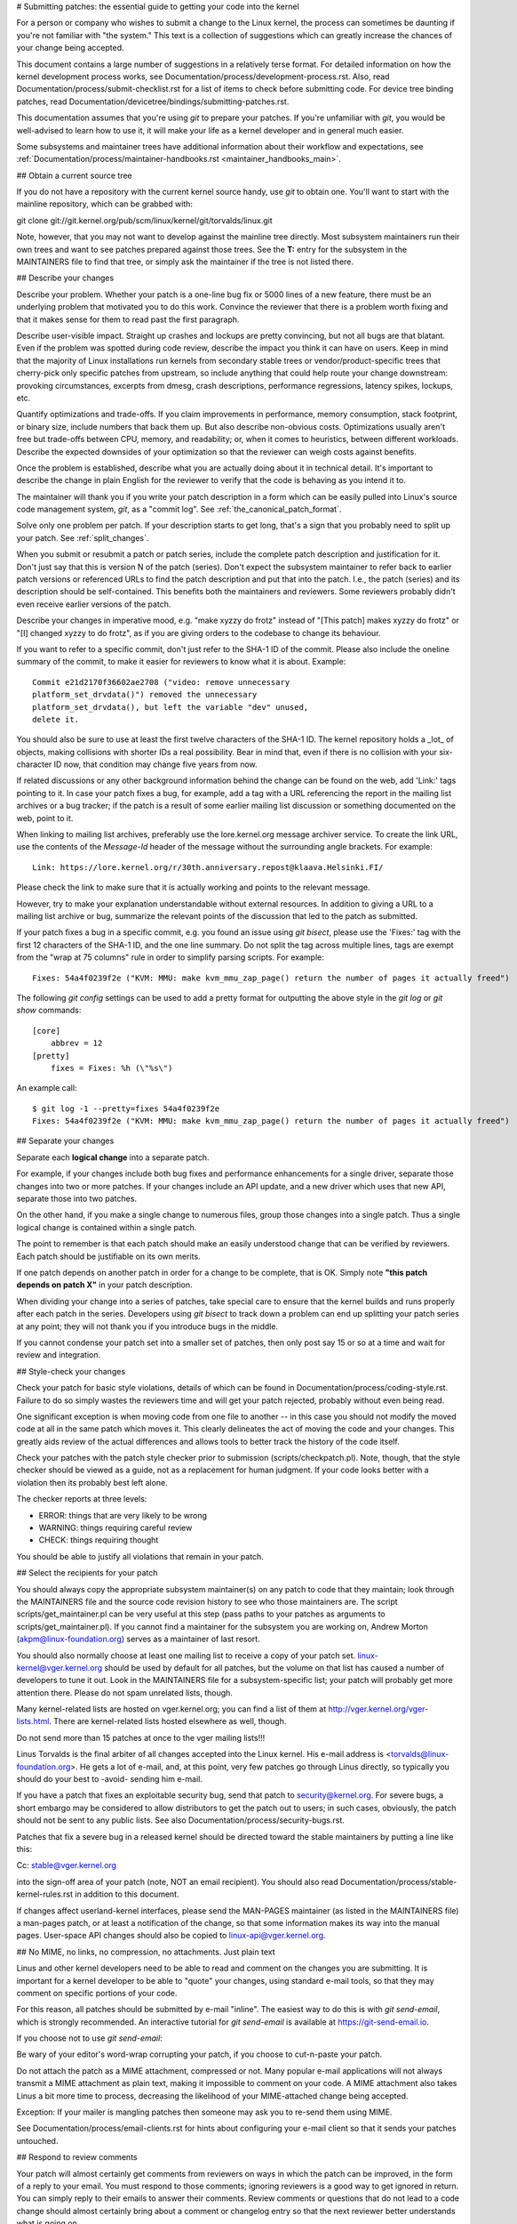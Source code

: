 .. \_submittingpatches:

# Submitting patches: the essential guide to getting your code into the kernel

For a person or company who wishes to submit a change to the Linux
kernel, the process can sometimes be daunting if you're not familiar
with "the system." This text is a collection of suggestions which
can greatly increase the chances of your change being accepted.

This document contains a large number of suggestions in a relatively terse
format. For detailed information on how the kernel development process
works, see Documentation/process/development-process.rst. Also, read
Documentation/process/submit-checklist.rst
for a list of items to check before submitting code.
For device tree binding patches, read
Documentation/devicetree/bindings/submitting-patches.rst.

This documentation assumes that you're using `git` to prepare your patches.
If you're unfamiliar with `git`, you would be well-advised to learn how to
use it, it will make your life as a kernel developer and in general much
easier.

Some subsystems and maintainer trees have additional information about
their workflow and expectations, see
:ref:`Documentation/process/maintainer-handbooks.rst <maintainer_handbooks_main>`.

## Obtain a current source tree

If you do not have a repository with the current kernel source handy, use
`git` to obtain one. You'll want to start with the mainline repository,
which can be grabbed with::

git clone git://git.kernel.org/pub/scm/linux/kernel/git/torvalds/linux.git

Note, however, that you may not want to develop against the mainline tree
directly. Most subsystem maintainers run their own trees and want to see
patches prepared against those trees. See the **T:** entry for the subsystem
in the MAINTAINERS file to find that tree, or simply ask the maintainer if
the tree is not listed there.

.. \_describe_changes:

## Describe your changes

Describe your problem. Whether your patch is a one-line bug fix or
5000 lines of a new feature, there must be an underlying problem that
motivated you to do this work. Convince the reviewer that there is a
problem worth fixing and that it makes sense for them to read past the
first paragraph.

Describe user-visible impact. Straight up crashes and lockups are
pretty convincing, but not all bugs are that blatant. Even if the
problem was spotted during code review, describe the impact you think
it can have on users. Keep in mind that the majority of Linux
installations run kernels from secondary stable trees or
vendor/product-specific trees that cherry-pick only specific patches
from upstream, so include anything that could help route your change
downstream: provoking circumstances, excerpts from dmesg, crash
descriptions, performance regressions, latency spikes, lockups, etc.

Quantify optimizations and trade-offs. If you claim improvements in
performance, memory consumption, stack footprint, or binary size,
include numbers that back them up. But also describe non-obvious
costs. Optimizations usually aren't free but trade-offs between CPU,
memory, and readability; or, when it comes to heuristics, between
different workloads. Describe the expected downsides of your
optimization so that the reviewer can weigh costs against benefits.

Once the problem is established, describe what you are actually doing
about it in technical detail. It's important to describe the change
in plain English for the reviewer to verify that the code is behaving
as you intend it to.

The maintainer will thank you if you write your patch description in a
form which can be easily pulled into Linux's source code management
system, `git`, as a "commit log". See :ref:`the_canonical_patch_format`.

Solve only one problem per patch. If your description starts to get
long, that's a sign that you probably need to split up your patch.
See :ref:`split_changes`.

When you submit or resubmit a patch or patch series, include the
complete patch description and justification for it. Don't just
say that this is version N of the patch (series). Don't expect the
subsystem maintainer to refer back to earlier patch versions or referenced
URLs to find the patch description and put that into the patch.
I.e., the patch (series) and its description should be self-contained.
This benefits both the maintainers and reviewers. Some reviewers
probably didn't even receive earlier versions of the patch.

Describe your changes in imperative mood, e.g. "make xyzzy do frotz"
instead of "[This patch] makes xyzzy do frotz" or "[I] changed xyzzy
to do frotz", as if you are giving orders to the codebase to change
its behaviour.

If you want to refer to a specific commit, don't just refer to the
SHA-1 ID of the commit. Please also include the oneline summary of
the commit, to make it easier for reviewers to know what it is about.
Example::

    Commit e21d2170f36602ae2708 ("video: remove unnecessary
    platform_set_drvdata()") removed the unnecessary
    platform_set_drvdata(), but left the variable "dev" unused,
    delete it.

You should also be sure to use at least the first twelve characters of the
SHA-1 ID. The kernel repository holds a _lot_ of objects, making
collisions with shorter IDs a real possibility. Bear in mind that, even if
there is no collision with your six-character ID now, that condition may
change five years from now.

If related discussions or any other background information behind the change
can be found on the web, add 'Link:' tags pointing to it. In case your patch
fixes a bug, for example, add a tag with a URL referencing the report in the
mailing list archives or a bug tracker; if the patch is a result of some
earlier mailing list discussion or something documented on the web, point to
it.

When linking to mailing list archives, preferably use the lore.kernel.org
message archiver service. To create the link URL, use the contents of the
`Message-Id` header of the message without the surrounding angle brackets.
For example::

    Link: https://lore.kernel.org/r/30th.anniversary.repost@klaava.Helsinki.FI/

Please check the link to make sure that it is actually working and points
to the relevant message.

However, try to make your explanation understandable without external
resources. In addition to giving a URL to a mailing list archive or bug,
summarize the relevant points of the discussion that led to the
patch as submitted.

If your patch fixes a bug in a specific commit, e.g. you found an issue using
`git bisect`, please use the 'Fixes:' tag with the first 12 characters of
the SHA-1 ID, and the one line summary. Do not split the tag across multiple
lines, tags are exempt from the "wrap at 75 columns" rule in order to simplify
parsing scripts. For example::

    Fixes: 54a4f0239f2e ("KVM: MMU: make kvm_mmu_zap_page() return the number of pages it actually freed")

The following `git config` settings can be used to add a pretty format for
outputting the above style in the `git log` or `git show` commands::

    [core]
    	abbrev = 12
    [pretty]
    	fixes = Fixes: %h (\"%s\")

An example call::

    $ git log -1 --pretty=fixes 54a4f0239f2e
    Fixes: 54a4f0239f2e ("KVM: MMU: make kvm_mmu_zap_page() return the number of pages it actually freed")

.. \_split_changes:

## Separate your changes

Separate each **logical change** into a separate patch.

For example, if your changes include both bug fixes and performance
enhancements for a single driver, separate those changes into two
or more patches. If your changes include an API update, and a new
driver which uses that new API, separate those into two patches.

On the other hand, if you make a single change to numerous files,
group those changes into a single patch. Thus a single logical change
is contained within a single patch.

The point to remember is that each patch should make an easily understood
change that can be verified by reviewers. Each patch should be justifiable
on its own merits.

If one patch depends on another patch in order for a change to be
complete, that is OK. Simply note **"this patch depends on patch X"**
in your patch description.

When dividing your change into a series of patches, take special care to
ensure that the kernel builds and runs properly after each patch in the
series. Developers using `git bisect` to track down a problem can end up
splitting your patch series at any point; they will not thank you if you
introduce bugs in the middle.

If you cannot condense your patch set into a smaller set of patches,
then only post say 15 or so at a time and wait for review and integration.

## Style-check your changes

Check your patch for basic style violations, details of which can be
found in Documentation/process/coding-style.rst.
Failure to do so simply wastes
the reviewers time and will get your patch rejected, probably
without even being read.

One significant exception is when moving code from one file to
another -- in this case you should not modify the moved code at all in
the same patch which moves it. This clearly delineates the act of
moving the code and your changes. This greatly aids review of the
actual differences and allows tools to better track the history of
the code itself.

Check your patches with the patch style checker prior to submission
(scripts/checkpatch.pl). Note, though, that the style checker should be
viewed as a guide, not as a replacement for human judgment. If your code
looks better with a violation then its probably best left alone.

The checker reports at three levels:

- ERROR: things that are very likely to be wrong
- WARNING: things requiring careful review
- CHECK: things requiring thought

You should be able to justify all violations that remain in your
patch.

## Select the recipients for your patch

You should always copy the appropriate subsystem maintainer(s) on any patch
to code that they maintain; look through the MAINTAINERS file and the
source code revision history to see who those maintainers are. The
script scripts/get_maintainer.pl can be very useful at this step (pass paths to
your patches as arguments to scripts/get_maintainer.pl). If you cannot find a
maintainer for the subsystem you are working on, Andrew Morton
(akpm@linux-foundation.org) serves as a maintainer of last resort.

You should also normally choose at least one mailing list to receive a copy
of your patch set. linux-kernel@vger.kernel.org should be used by default
for all patches, but the volume on that list has caused a number of
developers to tune it out. Look in the MAINTAINERS file for a
subsystem-specific list; your patch will probably get more attention there.
Please do not spam unrelated lists, though.

Many kernel-related lists are hosted on vger.kernel.org; you can find a
list of them at http://vger.kernel.org/vger-lists.html. There are
kernel-related lists hosted elsewhere as well, though.

Do not send more than 15 patches at once to the vger mailing lists!!!

Linus Torvalds is the final arbiter of all changes accepted into the
Linux kernel. His e-mail address is <torvalds@linux-foundation.org>.
He gets a lot of e-mail, and, at this point, very few patches go through
Linus directly, so typically you should do your best to -avoid-
sending him e-mail.

If you have a patch that fixes an exploitable security bug, send that patch
to security@kernel.org. For severe bugs, a short embargo may be considered
to allow distributors to get the patch out to users; in such cases,
obviously, the patch should not be sent to any public lists. See also
Documentation/process/security-bugs.rst.

Patches that fix a severe bug in a released kernel should be directed
toward the stable maintainers by putting a line like this::

Cc: stable@vger.kernel.org

into the sign-off area of your patch (note, NOT an email recipient). You
should also read Documentation/process/stable-kernel-rules.rst
in addition to this document.

If changes affect userland-kernel interfaces, please send the MAN-PAGES
maintainer (as listed in the MAINTAINERS file) a man-pages patch, or at
least a notification of the change, so that some information makes its way
into the manual pages. User-space API changes should also be copied to
linux-api@vger.kernel.org.

## No MIME, no links, no compression, no attachments. Just plain text

Linus and other kernel developers need to be able to read and comment
on the changes you are submitting. It is important for a kernel
developer to be able to "quote" your changes, using standard e-mail
tools, so that they may comment on specific portions of your code.

For this reason, all patches should be submitted by e-mail "inline". The
easiest way to do this is with `git send-email`, which is strongly
recommended. An interactive tutorial for `git send-email` is available at
https://git-send-email.io.

If you choose not to use `git send-email`:

.. warning::

Be wary of your editor's word-wrap corrupting your patch,
if you choose to cut-n-paste your patch.

Do not attach the patch as a MIME attachment, compressed or not.
Many popular e-mail applications will not always transmit a MIME
attachment as plain text, making it impossible to comment on your
code. A MIME attachment also takes Linus a bit more time to process,
decreasing the likelihood of your MIME-attached change being accepted.

Exception: If your mailer is mangling patches then someone may ask
you to re-send them using MIME.

See Documentation/process/email-clients.rst for hints about configuring
your e-mail client so that it sends your patches untouched.

## Respond to review comments

Your patch will almost certainly get comments from reviewers on ways in
which the patch can be improved, in the form of a reply to your email. You must
respond to those comments; ignoring reviewers is a good way to get ignored in
return. You can simply reply to their emails to answer their comments. Review
comments or questions that do not lead to a code change should almost certainly
bring about a comment or changelog entry so that the next reviewer better
understands what is going on.

Be sure to tell the reviewers what changes you are making and to thank them
for their time. Code review is a tiring and time-consuming process, and
reviewers sometimes get grumpy. Even in that case, though, respond
politely and address the problems they have pointed out. When sending a next
version, add a `patch changelog` to the cover letter or to individual patches
explaining difference against previous submission (see
:ref:`the_canonical_patch_format`).

See Documentation/process/email-clients.rst for recommendations on email
clients and mailing list etiquette.

.. \_resend_reminders:

## Don't get discouraged - or impatient

After you have submitted your change, be patient and wait. Reviewers are
busy people and may not get to your patch right away.

Once upon a time, patches used to disappear into the void without comment,
but the development process works more smoothly than that now. You should
receive comments within a week or so; if that does not happen, make sure
that you have sent your patches to the right place. Wait for a minimum of
one week before resubmitting or pinging reviewers - possibly longer during
busy times like merge windows.

It's also ok to resend the patch or the patch series after a couple of
weeks with the word "RESEND" added to the subject line::

[PATCH Vx RESEND] sub/sys: Condensed patch summary

Don't add "RESEND" when you are submitting a modified version of your
patch or patch series - "RESEND" only applies to resubmission of a
patch or patch series which have not been modified in any way from the
previous submission.

## Include PATCH in the subject

Due to high e-mail traffic to Linus, and to linux-kernel, it is common
convention to prefix your subject line with [PATCH]. This lets Linus
and other kernel developers more easily distinguish patches from other
e-mail discussions.

`git send-email` will do this for you automatically.

## Sign your work - the Developer's Certificate of Origin

To improve tracking of who did what, especially with patches that can
percolate to their final resting place in the kernel through several
layers of maintainers, we've introduced a "sign-off" procedure on
patches that are being emailed around.

The sign-off is a simple line at the end of the explanation for the
patch, which certifies that you wrote it or otherwise have the right to
pass it on as an open-source patch. The rules are pretty simple: if you
can certify the below:

Developer's Certificate of Origin 1.1
^^^^^^^^^^^^^^^^^^^^^^^^^^^^^^^^^^^^^

By making a contribution to this project, I certify that:

        (a) The contribution was created in whole or in part by me and I
            have the right to submit it under the open source license
            indicated in the file; or

        (b) The contribution is based upon previous work that, to the best
            of my knowledge, is covered under an appropriate open source
            license and I have the right under that license to submit that
            work with modifications, whether created in whole or in part
            by me, under the same open source license (unless I am
            permitted to submit under a different license), as indicated
            in the file; or

        (c) The contribution was provided directly to me by some other
            person who certified (a), (b) or (c) and I have not modified
            it.

        (d) I understand and agree that this project and the contribution
            are public and that a record of the contribution (including all
            personal information I submit with it, including my sign-off) is
            maintained indefinitely and may be redistributed consistent with
            this project or the open source license(s) involved.

then you just add a line saying::

    Signed-off-by: Random J Developer <random@developer.example.org>

using a known identity (sorry, no anonymous contributions.)
This will be done for you automatically if you use `git commit -s`.
Reverts should also include "Signed-off-by". `git revert -s` does that
for you.

Some people also put extra tags at the end. They'll just be ignored for
now, but you can do this to mark internal company procedures or just
point out some special detail about the sign-off.

Any further SoBs (Signed-off-by:'s) following the author's SoB are from
people handling and transporting the patch, but were not involved in its
development. SoB chains should reflect the **real** route a patch took
as it was propagated to the maintainers and ultimately to Linus, with
the first SoB entry signalling primary authorship of a single author.

## When to use Acked-by:, Cc:, and Co-developed-by:

The Signed-off-by: tag indicates that the signer was involved in the
development of the patch, or that he/she was in the patch's delivery path.

If a person was not directly involved in the preparation or handling of a
patch but wishes to signify and record their approval of it then they can
ask to have an Acked-by: line added to the patch's changelog.

Acked-by: is often used by the maintainer of the affected code when that
maintainer neither contributed to nor forwarded the patch.

Acked-by: is not as formal as Signed-off-by:. It is a record that the acker
has at least reviewed the patch and has indicated acceptance. Hence patch
mergers will sometimes manually convert an acker's "yep, looks good to me"
into an Acked-by: (but note that it is usually better to ask for an
explicit ack).

Acked-by: does not necessarily indicate acknowledgement of the entire patch.
For example, if a patch affects multiple subsystems and has an Acked-by: from
one subsystem maintainer then this usually indicates acknowledgement of just
the part which affects that maintainer's code. Judgement should be used here.
When in doubt people should refer to the original discussion in the mailing
list archives.

If a person has had the opportunity to comment on a patch, but has not
provided such comments, you may optionally add a `Cc:` tag to the patch.
This is the only tag which might be added without an explicit action by the
person it names - but it should indicate that this person was copied on the
patch. This tag documents that potentially interested parties
have been included in the discussion.

Co-developed-by: states that the patch was co-created by multiple developers;
it is used to give attribution to co-authors (in addition to the author
attributed by the From: tag) when several people work on a single patch. Since
Co-developed-by: denotes authorship, every Co-developed-by: must be immediately
followed by a Signed-off-by: of the associated co-author. Standard sign-off
procedure applies, i.e. the ordering of Signed-off-by: tags should reflect the
chronological history of the patch insofar as possible, regardless of whether
the author is attributed via From: or Co-developed-by:. Notably, the last
Signed-off-by: must always be that of the developer submitting the patch.

Note, the From: tag is optional when the From: author is also the person (and
email) listed in the From: line of the email header.

Example of a patch submitted by the From: author::

    <changelog>

    Co-developed-by: First Co-Author <first@coauthor.example.org>
    Signed-off-by: First Co-Author <first@coauthor.example.org>
    Co-developed-by: Second Co-Author <second@coauthor.example.org>
    Signed-off-by: Second Co-Author <second@coauthor.example.org>
    Signed-off-by: From Author <from@author.example.org>

Example of a patch submitted by a Co-developed-by: author::

    From: From Author <from@author.example.org>

    <changelog>

    Co-developed-by: Random Co-Author <random@coauthor.example.org>
    Signed-off-by: Random Co-Author <random@coauthor.example.org>
    Signed-off-by: From Author <from@author.example.org>
    Co-developed-by: Submitting Co-Author <sub@coauthor.example.org>
    Signed-off-by: Submitting Co-Author <sub@coauthor.example.org>

## Using Reported-by:, Tested-by:, Reviewed-by:, Suggested-by: and Fixes:

The Reported-by tag gives credit to people who find bugs and report them and it
hopefully inspires them to help us again in the future. The tag is intended for
bugs; please do not use it to credit feature requests. The tag should be
followed by a Link: tag pointing to the report, unless the report is not
available on the web. Please note that if the bug was reported in private, then
ask for permission first before using the Reported-by tag.

A Tested-by: tag indicates that the patch has been successfully tested (in
some environment) by the person named. This tag informs maintainers that
some testing has been performed, provides a means to locate testers for
future patches, and ensures credit for the testers.

Reviewed-by:, instead, indicates that the patch has been reviewed and found
acceptable according to the Reviewer's Statement:

Reviewer's statement of oversight
^^^^^^^^^^^^^^^^^^^^^^^^^^^^^^^^^

By offering my Reviewed-by: tag, I state that:

     (a) I have carried out a technical review of this patch to
         evaluate its appropriateness and readiness for inclusion into
         the mainline kernel.

     (b) Any problems, concerns, or questions relating to the patch
         have been communicated back to the submitter.  I am satisfied
         with the submitter's response to my comments.

     (c) While there may be things that could be improved with this
         submission, I believe that it is, at this time, (1) a
         worthwhile modification to the kernel, and (2) free of known
         issues which would argue against its inclusion.

     (d) While I have reviewed the patch and believe it to be sound, I
         do not (unless explicitly stated elsewhere) make any
         warranties or guarantees that it will achieve its stated
         purpose or function properly in any given situation.

A Reviewed-by tag is a statement of opinion that the patch is an
appropriate modification of the kernel without any remaining serious
technical issues. Any interested reviewer (who has done the work) can
offer a Reviewed-by tag for a patch. This tag serves to give credit to
reviewers and to inform maintainers of the degree of review which has been
done on the patch. Reviewed-by: tags, when supplied by reviewers known to
understand the subject area and to perform thorough reviews, will normally
increase the likelihood of your patch getting into the kernel.

Both Tested-by and Reviewed-by tags, once received on mailing list from tester
or reviewer, should be added by author to the applicable patches when sending
next versions. However if the patch has changed substantially in following
version, these tags might not be applicable anymore and thus should be removed.
Usually removal of someone's Tested-by or Reviewed-by tags should be mentioned
in the patch changelog (after the '---' separator).

A Suggested-by: tag indicates that the patch idea is suggested by the person
named and ensures credit to the person for the idea. Please note that this
tag should not be added without the reporter's permission, especially if the
idea was not posted in a public forum. That said, if we diligently credit our
idea reporters, they will, hopefully, be inspired to help us again in the
future.

A Fixes: tag indicates that the patch fixes an issue in a previous commit. It
is used to make it easy to determine where a bug originated, which can help
review a bug fix. This tag also assists the stable kernel team in determining
which stable kernel versions should receive your fix. This is the preferred
method for indicating a bug fixed by the patch. See :ref:`describe_changes`
for more details.

Note: Attaching a Fixes: tag does not subvert the stable kernel rules
process nor the requirement to Cc: stable@vger.kernel.org on all stable
patch candidates. For more information, please read
Documentation/process/stable-kernel-rules.rst.

.. \_the_canonical_patch_format:

## The canonical patch format

This section describes how the patch itself should be formatted. Note
that, if you have your patches stored in a `git` repository, proper patch
formatting can be had with `git format-patch`. The tools cannot create
the necessary text, though, so read the instructions below anyway.

The canonical patch subject line is::

    Subject: [PATCH 001/123] subsystem: summary phrase

The canonical patch message body contains the following:

- A `from` line specifying the patch author, followed by an empty
  line (only needed if the person sending the patch is not the author).

- The body of the explanation, line wrapped at 75 columns, which will
  be copied to the permanent changelog to describe this patch.

- An empty line.

- The `Signed-off-by:` lines, described above, which will
  also go in the changelog.

- A marker line containing simply `---`.

- Any additional comments not suitable for the changelog.

- The actual patch (`diff` output).

The Subject line format makes it very easy to sort the emails
alphabetically by subject line - pretty much any email reader will
support that - since because the sequence number is zero-padded,
the numerical and alphabetic sort is the same.

The `subsystem` in the email's Subject should identify which
area or subsystem of the kernel is being patched.

The `summary phrase` in the email's Subject should concisely
describe the patch which that email contains. The `summary phrase` should not be a filename. Do not use the same `summary phrase` for every patch in a whole patch series (where a `patch series` is an ordered sequence of multiple, related patches).

Bear in mind that the `summary phrase` of your email becomes a
globally-unique identifier for that patch. It propagates all the way
into the `git` changelog. The `summary phrase` may later be used in
developer discussions which refer to the patch. People will want to
google for the `summary phrase` to read discussion regarding that
patch. It will also be the only thing that people may quickly see
when, two or three months later, they are going through perhaps
thousands of patches using tools such as `gitk` or `git log --oneline`.

For these reasons, the `summary` must be no more than 70-75
characters, and it must describe both what the patch changes, as well
as why the patch might be necessary. It is challenging to be both
succinct and descriptive, but that is what a well-written summary
should do.

The `summary phrase` may be prefixed by tags enclosed in square
brackets: "Subject: [PATCH <tag>...] <summary phrase>". The tags are
not considered part of the summary phrase, but describe how the patch
should be treated. Common tags might include a version descriptor if
the multiple versions of the patch have been sent out in response to
comments (i.e., "v1, v2, v3"), or "RFC" to indicate a request for
comments.

If there are four patches in a patch series the individual patches may
be numbered like this: 1/4, 2/4, 3/4, 4/4. This assures that developers
understand the order in which the patches should be applied and that
they have reviewed or applied all of the patches in the patch series.

Here are some good example Subjects::

    Subject: [PATCH 2/5] ext2: improve scalability of bitmap searching
    Subject: [PATCH v2 01/27] x86: fix eflags tracking
    Subject: [PATCH v2] sub/sys: Condensed patch summary
    Subject: [PATCH v2 M/N] sub/sys: Condensed patch summary

The `from` line must be the very first line in the message body,
and has the form:

        From: Patch Author <author@example.com>

The `from` line specifies who will be credited as the author of the
patch in the permanent changelog. If the `from` line is missing,
then the `From:` line from the email header will be used to determine
the patch author in the changelog.

The explanation body will be committed to the permanent source
changelog, so should make sense to a competent reader who has long since
forgotten the immediate details of the discussion that might have led to
this patch. Including symptoms of the failure which the patch addresses
(kernel log messages, oops messages, etc.) are especially useful for
people who might be searching the commit logs looking for the applicable
patch. The text should be written in such detail so that when read
weeks, months or even years later, it can give the reader the needed
details to grasp the reasoning for **why** the patch was created.

If a patch fixes a compile failure, it may not be necessary to include
_all_ of the compile failures; just enough that it is likely that
someone searching for the patch can find it. As in the `summary phrase`, it is important to be both succinct as well as descriptive.

The `---` marker line serves the essential purpose of marking for
patch handling tools where the changelog message ends.

One good use for the additional comments after the `---` marker is
for a `diffstat`, to show what files have changed, and the number of
inserted and deleted lines per file. A `diffstat` is especially useful
on bigger patches. If you are going to include a `diffstat` after the
`---` marker, please use `diffstat` options `-p 1 -w 70` so that
filenames are listed from the top of the kernel source tree and don't
use too much horizontal space (easily fit in 80 columns, maybe with some
indentation). (`git` generates appropriate diffstats by default.)

Other comments relevant only to the moment or the maintainer, not
suitable for the permanent changelog, should also go here. A good
example of such comments might be `patch changelogs` which describe
what has changed between the v1 and v2 version of the patch.

Please put this information **after** the `---` line which separates
the changelog from the rest of the patch. The version information is
not part of the changelog which gets committed to the git tree. It is
additional information for the reviewers. If it's placed above the
commit tags, it needs manual interaction to remove it. If it is below
the separator line, it gets automatically stripped off when applying the
patch::

  <commit message>
  ...
  Signed-off-by: Author <author@mail>
  ---
  V2 -> V3: Removed redundant helper function
  V1 -> V2: Cleaned up coding style and addressed review comments

path/to/file | 5+++--
...

See more details on the proper patch format in the following
references.

.. \_backtraces:

Backtraces in commit messages
^^^^^^^^^^^^^^^^^^^^^^^^^^^^^

Backtraces help document the call chain leading to a problem. However,
not all backtraces are helpful. For example, early boot call chains are
unique and obvious. Copying the full dmesg output verbatim, however,
adds distracting information like timestamps, module lists, register and
stack dumps.

Therefore, the most useful backtraces should distill the relevant
information from the dump, which makes it easier to focus on the real
issue. Here is an example of a well-trimmed backtrace::

unchecked MSR access error: WRMSR to 0xd51 (tried to write 0x0000000000000064)
at rIP: 0xffffffffae059994 (native_write_msr+0x4/0x20)
Call Trace:
mba_wrmsr
update_domains
rdtgroup_mkdir

.. \_explicit_in_reply_to:

## Explicit In-Reply-To headers

It can be helpful to manually add In-Reply-To: headers to a patch
(e.g., when using `git send-email`) to associate the patch with
previous relevant discussion, e.g. to link a bug fix to the email with
the bug report. However, for a multi-patch series, it is generally
best to avoid using In-Reply-To: to link to older versions of the
series. This way multiple versions of the patch don't become an
unmanageable forest of references in email clients. If a link is
helpful, you can use the https://lore.kernel.org/ redirector (e.g., in
the cover email text) to link to an earlier version of the patch series.

## Providing base tree information

When other developers receive your patches and start the review process,
it is often useful for them to know where in the tree history they
should place your work. This is particularly useful for automated CI
processes that attempt to run a series of tests in order to establish
the quality of your submission before the maintainer starts the review.

If you are using `git format-patch` to generate your patches, you can
automatically include the base tree information in your submission by
using the `--base` flag. The easiest and most convenient way to use
this option is with topical branches::

    $ git checkout -t -b my-topical-branch master
    Branch 'my-topical-branch' set up to track local branch 'master'.
    Switched to a new branch 'my-topical-branch'

    [perform your edits and commits]

    $ git format-patch --base=auto --cover-letter -o outgoing/ master
    outgoing/0000-cover-letter.patch
    outgoing/0001-First-Commit.patch
    outgoing/...

When you open `outgoing/0000-cover-letter.patch` for editing, you will
notice that it will have the `base-commit:` trailer at the very
bottom, which provides the reviewer and the CI tools enough information
to properly perform `git am` without worrying about conflicts::

    $ git checkout -b patch-review [base-commit-id]
    Switched to a new branch 'patch-review'
    $ git am patches.mbox
    Applying: First Commit
    Applying: ...

Please see `man git-format-patch` for more information about this
option.

.. note::

    The ``--base`` feature was introduced in git version 2.9.0.

If you are not using git to format your patches, you can still include
the same `base-commit` trailer to indicate the commit hash of the tree
on which your work is based. You should add it either in the cover
letter or in the first patch of the series and it should be placed
either below the `---` line or at the very bottom of all other
content, right before your email signature.

## References

Andrew Morton, "The perfect patch" (tpp).
<https://www.ozlabs.org/~akpm/stuff/tpp.txt>

Jeff Garzik, "Linux kernel patch submission format".
<https://web.archive.org/web/20180829112450/http://linux.yyz.us/patch-format.html>

Greg Kroah-Hartman, "How to piss off a kernel subsystem maintainer".
<http://www.kroah.com/log/linux/maintainer.html>

<http://www.kroah.com/log/linux/maintainer-02.html>

<http://www.kroah.com/log/linux/maintainer-03.html>

<http://www.kroah.com/log/linux/maintainer-04.html>

<http://www.kroah.com/log/linux/maintainer-05.html>

<http://www.kroah.com/log/linux/maintainer-06.html>

NO!!!! No more huge patch bombs to linux-kernel@vger.kernel.org people!
<https://lore.kernel.org/r/20050711.125305.08322243.davem@davemloft.net>

Kernel Documentation/process/coding-style.rst

Linus Torvalds's mail on the canonical patch format:
<https://lore.kernel.org/r/Pine.LNX.4.58.0504071023190.28951@ppc970.osdl.org>

Andi Kleen, "On submitting kernel patches"
Some strategies to get difficult or controversial changes in.

http://halobates.de/on-submitting-patches.pdf
